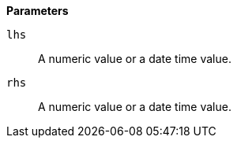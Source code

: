 // This is generated by ESQL's AbstractFunctionTestCase. Do no edit it. See ../README.md for how to regenerate it.

*Parameters*

`lhs`::
A numeric value or a date time value.

`rhs`::
A numeric value or a date time value.
